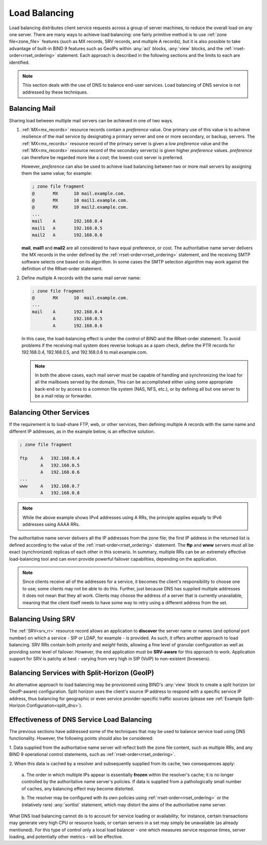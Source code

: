 .. Copyright (C) Internet Systems Consortium, Inc. ("ISC")
..
.. SPDX-License-Identifier: MPL-2.0
..
.. This Source Code Form is subject to the terms of the Mozilla Public
.. License, v. 2.0.  If a copy of the MPL was not distributed with this
.. file, you can obtain one at https://mozilla.org/MPL/2.0/.
..
.. See the COPYRIGHT file distributed with this work for additional
.. information regarding copyright ownership.
.. _load_balancing:

Load Balancing
--------------

Load balancing distributes client service requests across a group of server machines,
to reduce the overall load on any one server. There are many ways to achieve
load balancing: one fairly primitive method is to use
:ref:`zone file<zone_file>` features (such as MX records, SRV
records, and multiple A records), but it is also possible to take advantage
of built-in BIND 9 features such as GeoIPs within :any:`acl` blocks, :any:`view`
blocks, and the :ref:`rrset-order<rrset_ordering>` statement. Each approach is described
in the following sections and the limits to each are identified.

.. note::
   This section deals with the use of DNS to balance end-user services.
   Load balancing of DNS service is not addressed by these techniques.

Balancing Mail
~~~~~~~~~~~~~~

Sharing load between multiple mail servers can be achieved in one of two ways.

1. :ref:`MX<mx_records>` resource records contain a *preference* value. One
   primary use of this value is to achieve resilience of the mail service by
   designating a primary server and one or more secondary, or backup, servers.
   The :ref:`MX<mx_records>` resource record of the primary server is given a
   low *preference* value and the :ref:`MX<mx_records>` resource record of
   the secondary server(s) is given higher *preference* values.
   *preference* can therefore be regarded more like a *cost*; the lowest-cost
   server is preferred.

   However, *preference* can also be used to achieve load balancing between two or
   more mail servers by assigning them the same value; for example:

   .. code-block:: none

   	; zone file fragment
   	@       MX      10 mail.example.com.
   	@       MX      10 mail1.example.com.
   	@       MX      10 mail2.example.com.
   	...
   	mail    A       192.168.0.4
   	mail1   A       192.168.0.5
	mail2   A       192.168.0.6

   **mail**, **mail1** and **mail2** are all considered to have equal preference,
   or cost. The authoritative name server delivers the MX records in the order
   defined by the :ref:`rrset-order<rrset_ordering>` statement, and the receiving
   SMTP software selects one based on its algorithm. In some cases the SMTP
   selection algorithm may work against the definition of the RRset-order
   statement.

2. Define multiple A records with the same mail server name:

   .. code-block:: none

   	; zone file fragment
   	@       MX      10  mail.example.com.
   	...
   	mail    A       192.168.0.4
   	        A       192.168.0.5
   	        A       192.168.0.6

   In this case, the load-balancing effect is under the control of BIND and the
   RRset-order statement. To avoid problems if the receiving mail system does
   reverse lookups as a spam check, define the PTR records for 192.168.0.4,
   192.168.0.5, and 192.168.0.6 to mail.example.com.

   .. note::
      In both the above cases, each mail server must be capable of handling and
      synchronizing the load for all the mailboxes served by the domain, This
      can be accomplished either using some appropriate back-end or by access
      to a common file system (NAS, NFS, etc.), or by defining all but one
      server to be a mail relay or forwarder.

Balancing Other Services
~~~~~~~~~~~~~~~~~~~~~~~~

If the requirement is to load-share FTP, web, or other services, then defining
multiple A records with the same name and different IP addresses, as in the
example below, is an effective solution.

.. code-block:: none

	; zone file fragment

	ftp   	A   192.168.0.4
		A   192.168.0.5
		A   192.168.0.6
	...
	www   	A   192.168.0.7
		A   192.168.0.8

.. note::
   While the above example shows IPv4 addresses using A RRs, the principle applies
   equally to IPv6 addresses using AAAA RRs.

The authoritative name server delivers all the IP addresses from the zone file;
the first IP address in the returned list is defined according to the value
of the :ref:`rrset-order<rrset_ordering>` statement. The **ftp** and **www**
servers must all be exact (synchronized) replicas of each other in this scenario.
In summary, multiple RRs can be an extremely effective load-balancing tool
and can even provide powerful failover capabilities, depending on the application.

.. note::
   Since clients receive all of the addresses for a service, it becomes the client's
   responsibility to choose one to use; some clients may not be able to do this.
   Further, just because DNS has supplied multiple addresses it does not mean that
   they all work. Clients may choose the address of a server that is currently
   unavailable, meaning that the client itself needs to have some way to retry
   using a different address from the set.

Balancing Using SRV
~~~~~~~~~~~~~~~~~~~

The :ref:`SRV<srv_rr>` resource record allows an application to **discover**
the server name or names (and optional port number) on which a service - SIP or
LDAP, for example - is provided. As such, it offers another approach to load
balancing. SRV RRs contain both *priority* and *weight* fields, allowing a fine
level of granular configuration as well as providing some level of failover.
However, the end application must be **SRV-aware** for this approach to work.
Application support for SRV is patchy at best - varying from very high in SIP
(VoIP) to non-existent (browsers).


Balancing Services with Split-Horizon (GeoIP)
~~~~~~~~~~~~~~~~~~~~~~~~~~~~~~~~~~~~~~~~~~~~~

An alternative approach to load balancing may be provisioned using BIND's
:any:`view` block to create a split horizon (or GeoIP-aware) configuration.
Split horizon uses the client's source IP address to respond with a specific
service IP address, thus balancing for geographic or even service
provider-specific traffic sources (please see :ref:`Example Split-Horizon
Configuration<split_dns>`).


Effectiveness of DNS Service Load Balancing
~~~~~~~~~~~~~~~~~~~~~~~~~~~~~~~~~~~~~~~~~~~

The previous sections have addressed some of the techniques that may be used
to balance service load using DNS functionality. However, the following points
should also be considered:

1. Data supplied from the authoritative name server will reflect both the
zone file content, such as multiple RRs, and any BIND 9 operational control
statements, such as :ref:`rrset-order<rrset_ordering>`.

2. When this data is cached by a resolver and subsequently supplied from its
cache, two consequences apply:

   a. The order in which multiple IPs appear is essentially **frozen** within
   the resolver's cache; it is no longer controlled by the authoritative name
   server's policies. If data is supplied from a pathologically small number
   of caches, any balancing effect may become distorted.

   b. The resolver may be configured with its own policies using
   :ref:`rrset-order<rrset_ordering>` or the (relatively rare) :any:`sortlist`
   statement, which may distort the aims of the authoritative name server.

What DNS load balancing cannot do is to account for service loading or
availability; for instance, certain transactions may generate very high CPU or
resource loads, or certain servers in a set may simply be unavailable (as
already mentioned). For this type of control only a local load balancer - one
which measures service response times, server loading, and potentially other
metrics - will be effective.
